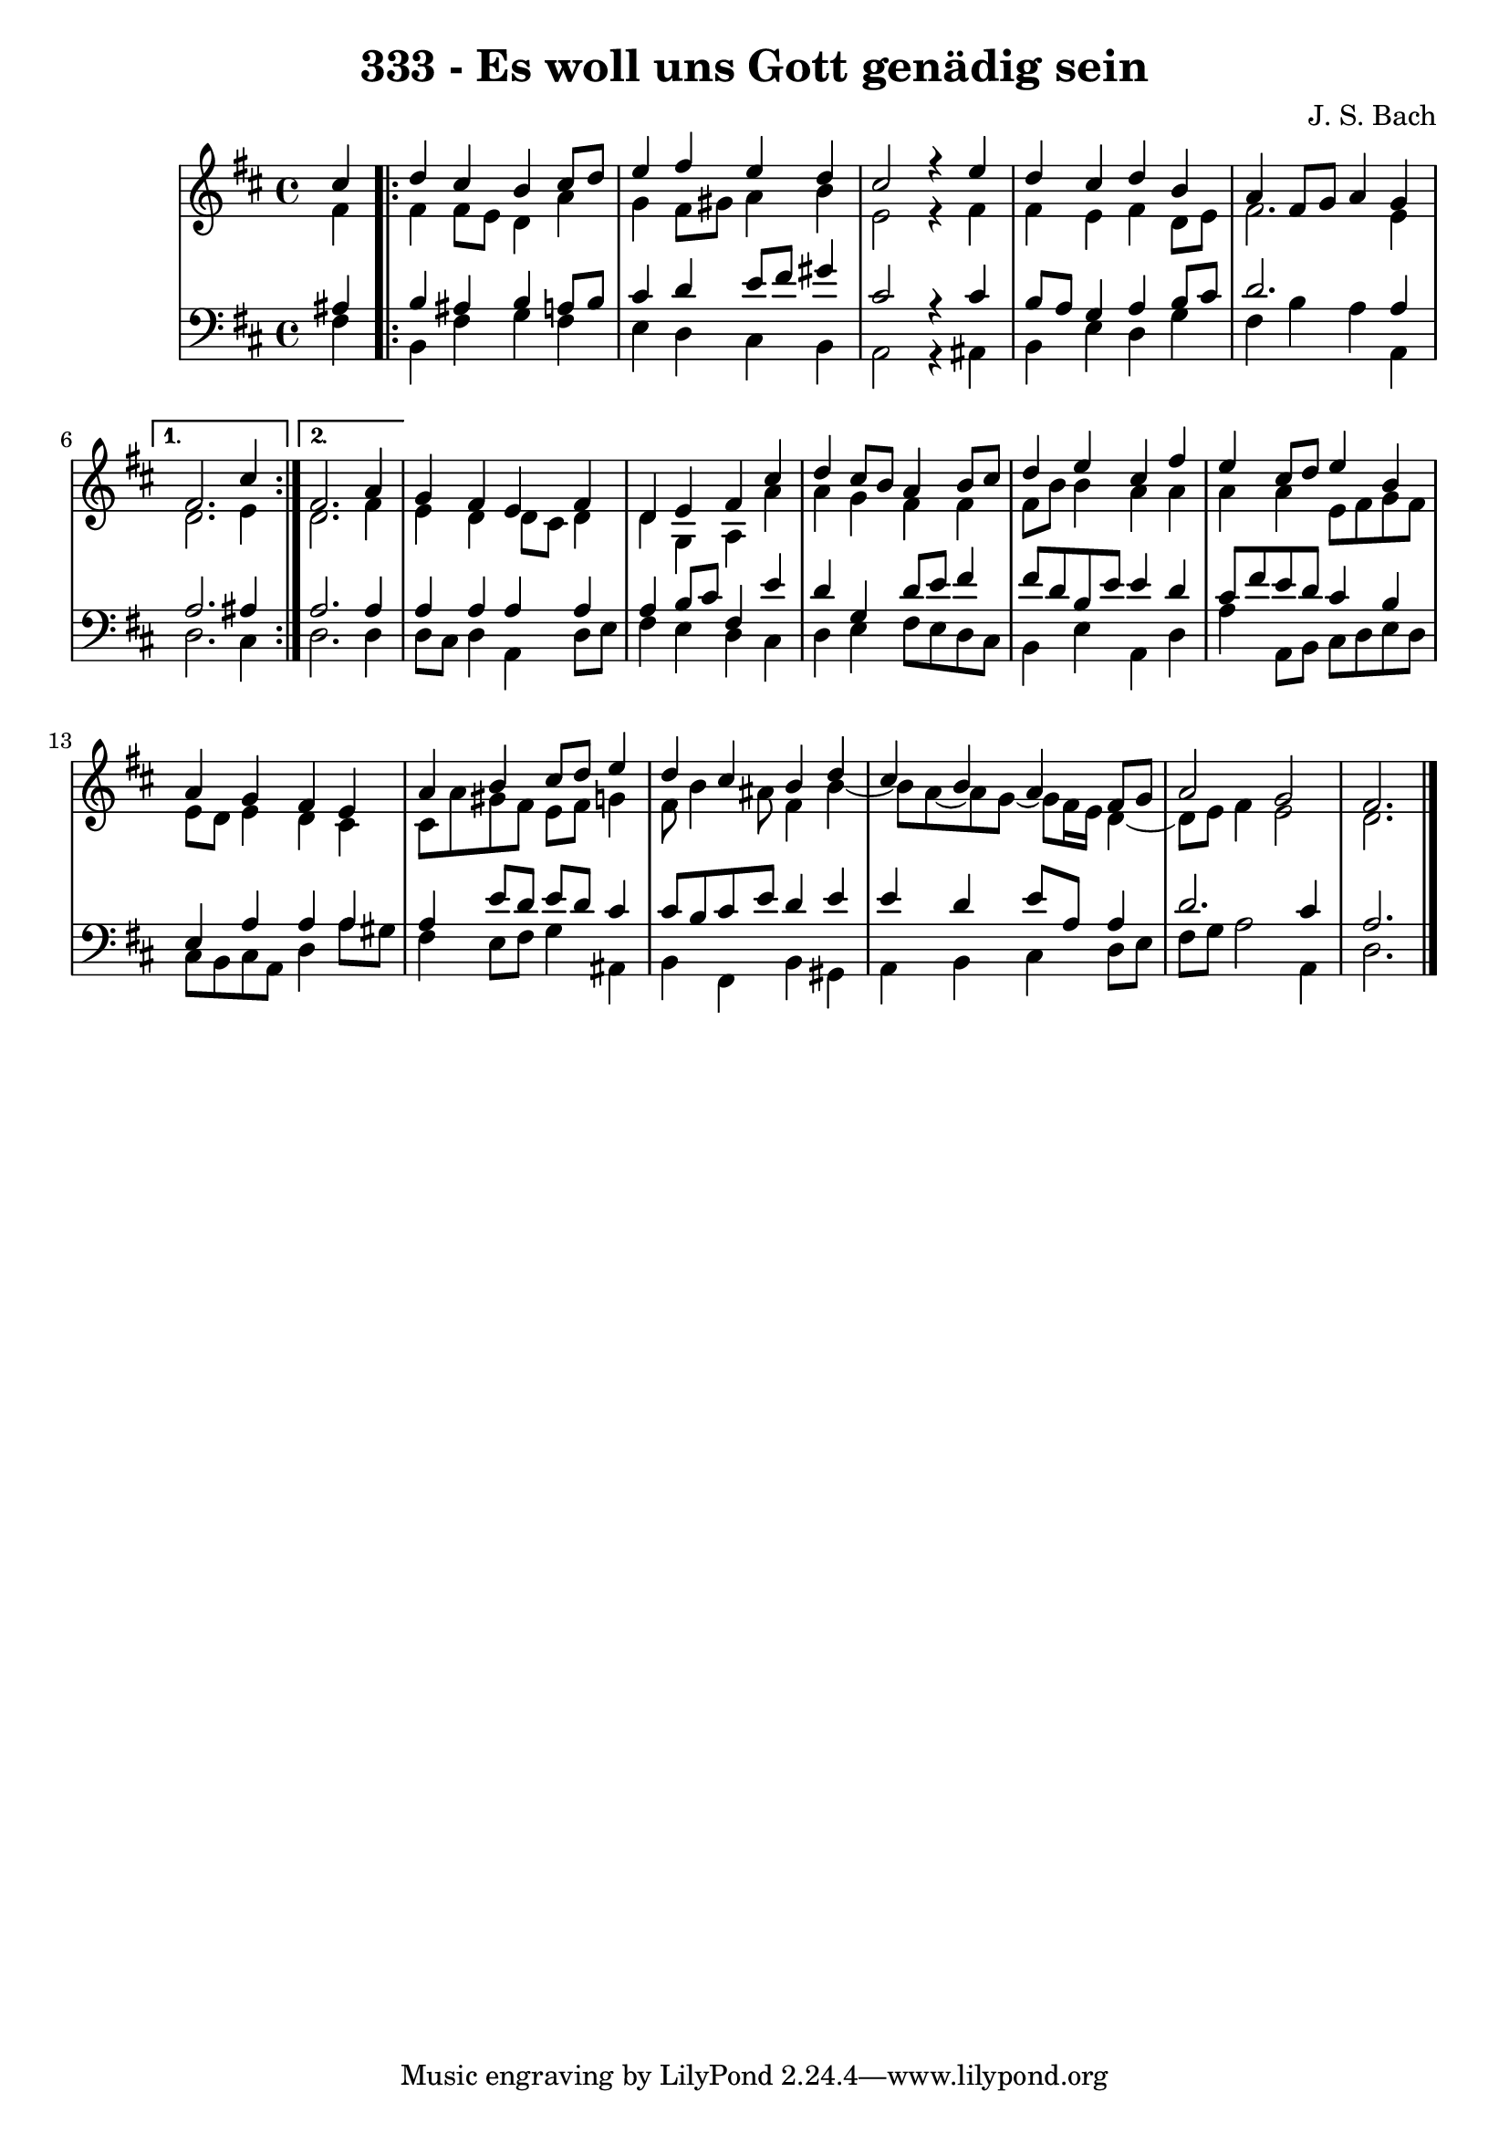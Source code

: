 
\version "2.10.33"

\header {
  title = "333 - Es woll uns Gott genädig sein"
  composer = "J. S. Bach"
}

global =  {
  \time 4/4 
  \key d \major
}

soprano = \relative c {
  \partial 4 cis''4 
  \repeat volta 2 {
    d cis b cis8 d 
    e4 fis e d 
    cis2 r4 e 
    d cis d b 
    a fis8 g a4 g } 
  \alternative {
    { fis2. cis'4 }
    { fis,2. a4 }}
  g fis e fis 
  d e fis cis' 
  d cis8 b a4 b8 cis 
  d4 e cis fis 
  e cis8 d e4 b 
  a g fis e 
  a b cis8 d e4 
  d cis b d 
  cis b a fis8 g 
  a2 g 
  fis2. 
}


alto = \relative c {
  \partial 4 fis'4 
  \repeat volta 2 {
    fis fis8 e d4 a' 
    g fis8 gis a4 b 
    e,2 r4 fis 
    fis e fis d8 e 
    fis2. e4 }
  \alternative {
  { d2. e4 }
  { d2. fis4 }}
  e d d8 cis d4 
  d g, a a' 
  a g fis fis 
  fis8 b b4 a a 
  a a e8 fis g fis 
  e d e4 d cis 
  cis8 a' gis fis e fis g4 
  fis8 b4 ais8 fis4 b~
  b8 a~ a g~ g fis16 e d4~
  d8 e8 fis4 e2 
  d2. 
}


tenor = \relative c {
  \partial 4 ais'4 
  \repeat volta 2 {
    b ais b a8 b 
    cis4 d e8 fis gis4 
    cis,2 r4 cis 
    b8 a g4 a b8 cis 
    d2. a4 }
  \alternative {
  { a2. ais4 }
  { a2. a4 }}
  a a a a 
  a b8 cis fis,4 e' 
  d g, d'8 e fis4 
  fis8 d b e e4 d 
  cis8 fis e d cis4 b 
  e, a a a 
  a e'8 d e d cis4 
  cis8 b cis e d4 e 
  e d e8 a, a4 
  d2. cis4 
  a2. 
}


baixo = \relative c {
  \partial 4 fis4 
  \repeat volta 2 {
    b, fis' g fis 
    e d cis b 
    a2 r4 ais 
    b e d g 
    fis b a a, }
  \alternative {
  { d2. cis4 }
  { d2. d4 }}
  d8 cis d4 a d8 e 
  fis4 e d cis 
  d e fis8 e d cis 
  b4 e a, d 
  a' a,8 b cis d e d 
  cis b cis a d4 a'8 gis 
  fis4 e8 fis g4 ais, 
  b fis b gis 
  a b cis d8 e 
  fis g a2 a,4 
  d2. 
}


\score {
  <<
    \new StaffGroup <<
      \override StaffGroup.SystemStartBracket #'style = #'line 
      \new Staff {
        <<
          \global
          \new Voice = "soprano" { \voiceOne \soprano }
          \new Voice = "alto" { \voiceTwo \alto }
        >>
      }
      \new Staff {
        <<
          \global
          \clef "bass"
          \new Voice = "tenor" {\voiceOne \tenor }
          \new Voice = "baixo" { \voiceTwo \baixo \bar "|."}
        >>
      }
    >>
  >>
  \layout {}
  \midi {}
}